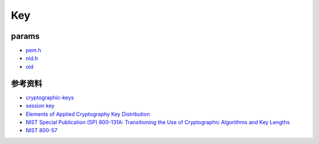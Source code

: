 Key
########

params
=========

- `pem.h <https://github.com/openssl/openssl/blob/master/include/openssl/pem.h>`_
- `nid.h <https://github.com/google/boringssl/blob/master/include/openssl/nid.h>`_
- `oid <http://www.rtner.de/software/oid.html>`_

参考资料
==============

- `cryptographic-keys <https://simplicable.com/new/cryptographic-keys>`_
- `session key <https://www.cloudflare.com/zh-cn/learning/ssl/what-is-a-session-key/>`_
- `Elements of Applied Cryptography Key Distribution <http://www.iet.unipi.it/g.dini/Teaching/sanna/lecturenotes/applied-cryptography-key-distribution.pdf>`_
- `NIST Special Publication (SP) 800-131A: Transitioning the Use of Cryptographic Algorithms and Key Lengths <https://csrc.nist.gov/CSRC/media/Publications/sp/800-131a/rev-2/draft/documents/sp800-131Ar2-draft.pdf)>`_
- `NIST 800-57 <https://csrc.nist.gov/projects/key-management/key-management-guidelines)>`_

